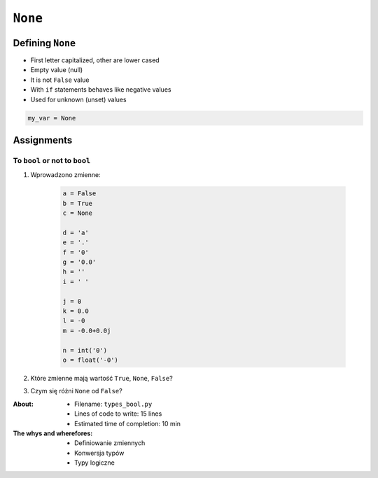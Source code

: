 .. _Logical Types:

********
``None``
********


Defining ``None``
=================
* First letter capitalized, other are lower cased
* Empty value (null)
* It is not ``False`` value
* With ``if`` statements behaves like negative values
* Used for unknown (unset) values

.. code-block:: python

    my_var = None


Assignments
===========

To ``bool`` or not to ``bool``
------------------------------
#. Wprowadzono zmienne:

    .. code-block:: python

        a = False
        b = True
        c = None

        d = 'a'
        e = '.'
        f = '0'
        g = '0.0'
        h = ''
        i = ' '

        j = 0
        k = 0.0
        l = -0
        m = -0.0+0.0j

        n = int('0')
        o = float('-0')

#. Które zmienne mają wartość ``True``, ``None``, ``False``?
#. Czym się różni ``None`` od ``False``?

:About:
    * Filename: ``types_bool.py``
    * Lines of code to write: 15 lines
    * Estimated time of completion: 10 min

:The whys and wherefores:
    * Definiowanie zmiennych
    * Konwersja typów
    * Typy logiczne
